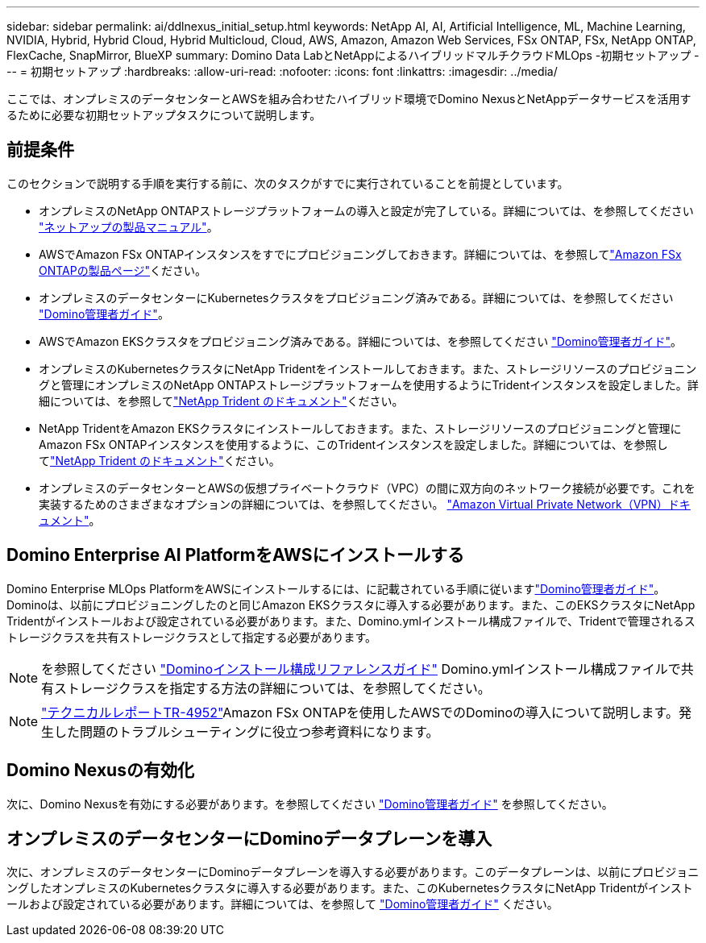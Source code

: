 ---
sidebar: sidebar 
permalink: ai/ddlnexus_initial_setup.html 
keywords: NetApp AI, AI, Artificial Intelligence, ML, Machine Learning, NVIDIA, Hybrid, Hybrid Cloud, Hybrid Multicloud, Cloud, AWS, Amazon, Amazon Web Services, FSx ONTAP, FSx, NetApp ONTAP, FlexCache, SnapMirror, BlueXP 
summary: Domino Data LabとNetAppによるハイブリッドマルチクラウドMLOps -初期セットアップ 
---
= 初期セットアップ
:hardbreaks:
:allow-uri-read: 
:nofooter: 
:icons: font
:linkattrs: 
:imagesdir: ../media/


[role="lead"]
ここでは、オンプレミスのデータセンターとAWSを組み合わせたハイブリッド環境でDomino NexusとNetAppデータサービスを活用するために必要な初期セットアップタスクについて説明します。



== 前提条件

このセクションで説明する手順を実行する前に、次のタスクがすでに実行されていることを前提としています。

* オンプレミスのNetApp ONTAPストレージプラットフォームの導入と設定が完了している。詳細については、を参照してください link:https://www.netapp.com/support-and-training/documentation/["ネットアップの製品マニュアル"]。
* AWSでAmazon FSx ONTAPインスタンスをすでにプロビジョニングしておきます。詳細については、を参照してlink:https://aws.amazon.com/fsx/netapp-ontap/["Amazon FSx ONTAPの製品ページ"]ください。
* オンプレミスのデータセンターにKubernetesクラスタをプロビジョニング済みである。詳細については、を参照してください link:https://docs.dominodatalab.com/en/latest/admin_guide/b35e66/admin-guide/["Domino管理者ガイド"]。
* AWSでAmazon EKSクラスタをプロビジョニング済みである。詳細については、を参照してください link:https://docs.dominodatalab.com/en/latest/admin_guide/b35e66/admin-guide/["Domino管理者ガイド"]。
* オンプレミスのKubernetesクラスタにNetApp Tridentをインストールしておきます。また、ストレージリソースのプロビジョニングと管理にオンプレミスのNetApp ONTAPストレージプラットフォームを使用するようにTridentインスタンスを設定しました。詳細については、を参照してlink:https://docs.netapp.com/us-en/trident/index.html["NetApp Trident のドキュメント"]ください。
* NetApp TridentをAmazon EKSクラスタにインストールしておきます。また、ストレージリソースのプロビジョニングと管理にAmazon FSx ONTAPインスタンスを使用するように、このTridentインスタンスを設定しました。詳細については、を参照してlink:https://docs.netapp.com/us-en/trident/index.html["NetApp Trident のドキュメント"]ください。
* オンプレミスのデータセンターとAWSの仮想プライベートクラウド（VPC）の間に双方向のネットワーク接続が必要です。これを実装するためのさまざまなオプションの詳細については、を参照してください。 link:https://docs.aws.amazon.com/vpc/latest/userguide/vpn-connections.html["Amazon Virtual Private Network（VPN）ドキュメント"]。




== Domino Enterprise AI PlatformをAWSにインストールする

Domino Enterprise MLOps PlatformをAWSにインストールするには、に記載されている手順に従いますlink:https://docs.dominodatalab.com/en/latest/admin_guide/c1eec3/deploy-domino/["Domino管理者ガイド"]。Dominoは、以前にプロビジョニングしたのと同じAmazon EKSクラスタに導入する必要があります。また、このEKSクラスタにNetApp Tridentがインストールおよび設定されている必要があります。また、Domino.ymlインストール構成ファイルで、Tridentで管理されるストレージクラスを共有ストレージクラスとして指定する必要があります。


NOTE: を参照してください link:https://docs.dominodatalab.com/en/latest/admin_guide/7f4331/install-configuration-reference/#storage-classes["Dominoインストール構成リファレンスガイド"] Domino.ymlインストール構成ファイルで共有ストレージクラスを指定する方法の詳細については、を参照してください。


NOTE: link:https://www.netapp.com/media/79922-tr-4952.pdf["テクニカルレポートTR-4952"]Amazon FSx ONTAPを使用したAWSでのDominoの導入について説明します。発生した問題のトラブルシューティングに役立つ参考資料になります。



== Domino Nexusの有効化

次に、Domino Nexusを有効にする必要があります。を参照してください link:https://docs.dominodatalab.com/en/latest/admin_guide/c65074/nexus-hybrid-architecture/["Domino管理者ガイド"] を参照してください。



== オンプレミスのデータセンターにDominoデータプレーンを導入

次に、オンプレミスのデータセンターにDominoデータプレーンを導入する必要があります。このデータプレーンは、以前にプロビジョニングしたオンプレミスのKubernetesクラスタに導入する必要があります。また、このKubernetesクラスタにNetApp Tridentがインストールおよび設定されている必要があります。詳細については、を参照して link:https://docs.dominodatalab.com/en/latest/admin_guide/5781ea/data-planes/["Domino管理者ガイド"] ください。
